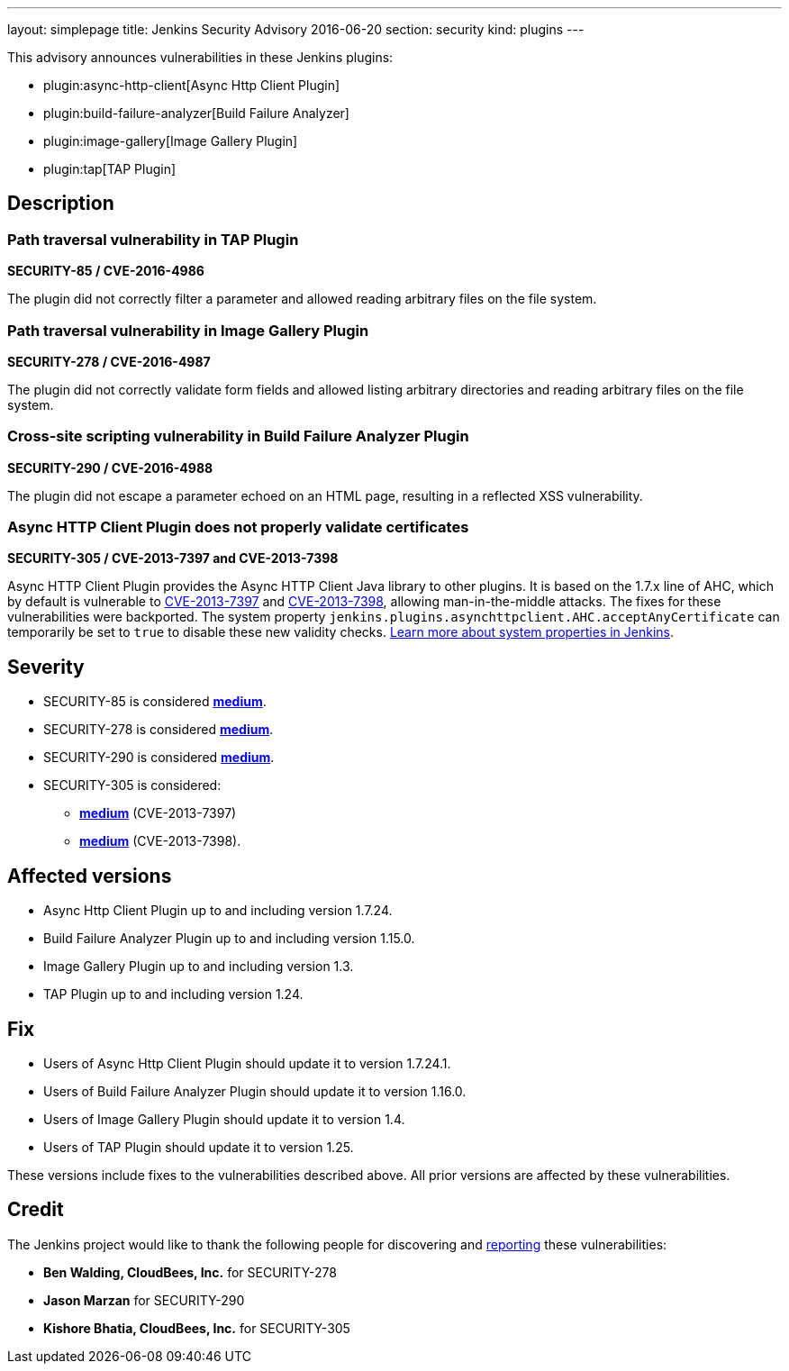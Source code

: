 ---
layout: simplepage
title: Jenkins Security Advisory 2016-06-20
section: security
kind: plugins
---

This advisory announces vulnerabilities in these Jenkins plugins:

* plugin:async-http-client[Async Http Client Plugin]
* plugin:build-failure-analyzer[Build Failure Analyzer]
* plugin:image-gallery[Image Gallery Plugin]
* plugin:tap[TAP Plugin]


== Description

=== Path traversal vulnerability in TAP Plugin

*SECURITY-85 / CVE-2016-4986*

The plugin did not correctly filter a parameter and allowed reading arbitrary files on the file system.


=== Path traversal vulnerability in Image Gallery Plugin

*SECURITY-278 / CVE-2016-4987*

The plugin did not correctly validate form fields and allowed listing arbitrary directories and reading arbitrary files on the file system.


=== Cross-site scripting vulnerability in Build Failure Analyzer Plugin

*SECURITY-290 / CVE-2016-4988*

The plugin did not escape a parameter echoed on an HTML page, resulting in a reflected XSS vulnerability.


=== Async HTTP Client Plugin does not properly validate certificates

*SECURITY-305 / CVE-2013-7397 and CVE-2013-7398*

Async HTTP Client Plugin provides the Async HTTP Client Java library to other plugins. It is based on the 1.7.x line of AHC, which by default is vulnerable to link:https://web.nvd.nist.gov/view/vuln/detail?vulnId=CVE-2013-7397[CVE-2013-7397] and link:https://web.nvd.nist.gov/view/vuln/detail?vulnId=CVE-2013-7398[CVE-2013-7398], allowing man-in-the-middle attacks. The fixes for these vulnerabilities were backported. The system property `jenkins.plugins.asynchttpclient.AHC.acceptAnyCertificate` can temporarily be set to `true` to disable these new validity checks. xref:user-docs:managing:system-properties.adoc[Learn more about system properties in Jenkins].

== Severity

* SECURITY-85 is considered *link:https://www.first.org/cvss/calculator/3.0#CVSS:3.0/AV:N/AC:L/PR:L/UI:N/S:U/C:H/I:N/A:N[medium]*.
* SECURITY-278 is considered *link:https://www.first.org/cvss/calculator/3.0#CVSS:3.0/AV:N/AC:L/PR:L/UI:N/S:U/C:H/I:N/A:N[medium]*.
* SECURITY-290 is considered *link:https://www.first.org/cvss/calculator/3.0#CVSS:3.0/AV:N/AC:L/PR:N/UI:R/S:C/C:L/I:L/A:N[medium]*.
* SECURITY-305 is considered:
** *link:https://web.nvd.nist.gov/view/vuln/detail?vulnId=CVE-2013-7397[medium]* (CVE-2013-7397)
** *link:https://web.nvd.nist.gov/view/vuln/detail?vulnId=CVE-2013-7398[medium]* (CVE-2013-7398).


== Affected versions

* Async Http Client Plugin up to and including version 1.7.24.
* Build Failure Analyzer Plugin up to and including version 1.15.0.
* Image Gallery Plugin up to and including version 1.3.
* TAP Plugin up to and including version 1.24.


== Fix

* Users of Async Http Client Plugin should update it to version 1.7.24.1.
* Users of Build Failure Analyzer Plugin should update it to version 1.16.0.
* Users of Image Gallery Plugin should update it to version 1.4.
* Users of TAP Plugin should update it to version 1.25.

These versions include fixes to the vulnerabilities described above. All prior versions are affected by these vulnerabilities.

== Credit

The Jenkins project would like to thank the following people for discovering and xref:dev-docs:security:index.adoc#reporting-vulnerabilities[reporting] these vulnerabilities:

* *Ben Walding, CloudBees, Inc.* for SECURITY-278
* *Jason Marzan* for SECURITY-290
* *Kishore Bhatia, CloudBees, Inc.* for SECURITY-305
